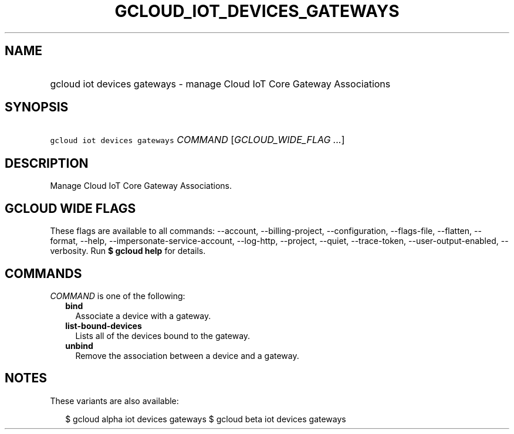 
.TH "GCLOUD_IOT_DEVICES_GATEWAYS" 1



.SH "NAME"
.HP
gcloud iot devices gateways \- manage Cloud IoT Core Gateway Associations



.SH "SYNOPSIS"
.HP
\f5gcloud iot devices gateways\fR \fICOMMAND\fR [\fIGCLOUD_WIDE_FLAG\ ...\fR]



.SH "DESCRIPTION"

Manage Cloud IoT Core Gateway Associations.



.SH "GCLOUD WIDE FLAGS"

These flags are available to all commands: \-\-account, \-\-billing\-project,
\-\-configuration, \-\-flags\-file, \-\-flatten, \-\-format, \-\-help,
\-\-impersonate\-service\-account, \-\-log\-http, \-\-project, \-\-quiet,
\-\-trace\-token, \-\-user\-output\-enabled, \-\-verbosity. Run \fB$ gcloud
help\fR for details.



.SH "COMMANDS"

\f5\fICOMMAND\fR\fR is one of the following:

.RS 2m
.TP 2m
\fBbind\fR
Associate a device with a gateway.

.TP 2m
\fBlist\-bound\-devices\fR
Lists all of the devices bound to the gateway.

.TP 2m
\fBunbind\fR
Remove the association between a device and a gateway.


.RE
.sp

.SH "NOTES"

These variants are also available:

.RS 2m
$ gcloud alpha iot devices gateways
$ gcloud beta iot devices gateways
.RE

